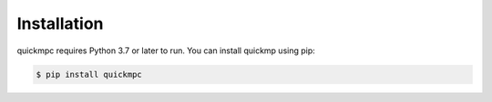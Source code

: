.. _installation:

Installation
============
quickmpc requires Python 3.7 or later to run. You can install quickmp using pip:

.. code-block:: bash

  $ pip install quickmpc


